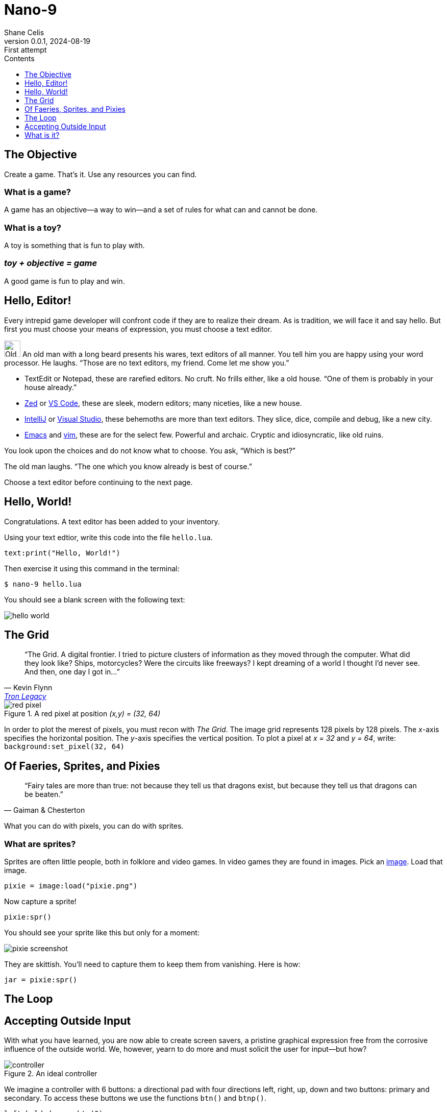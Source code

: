 = Nano-9
:doctype: book
:author: Shane Celis
:revnumber: 0.0.1
:revremark: First attempt
:revdate: 2024-08-19
:icons: font
:icon-set: fas
:stem:
:toc: left
:toc-title: Contents
:toclevels: 1
:source-highlighter: pygments
:rouge-style: monokai
:pygments-style: stata-dark
:source-language: lua
:stem:

== The Objective

Create a game. That’s it. Use any resources you can find.

=== What is a game?

A game has an objective--a way to win--and a set of rules for what can and
cannot be done.

=== What is a toy?

A toy is something that is fun to play with.

=== _toy + objective = game_

A good game is fun to play and win.

== Hello, Editor!

Every intrepid game developer will confront code if they are to realize their
dream. As is tradition, we will face it and say hello. But first you must choose
your means of expression, you must choose a text editor.

[caption="Interlude 1."]
==========================

image:old-man.png[Old man, 32, 32] An old man with a long beard presents his
wares, text editors of all manner. You tell him you are happy using your word
processor. He laughs. "`Those are no text editors, my friend. Come let me show
you.`"

* TextEdit or Notepad, these are rarefied editors. No cruft. No frills either,
  like a old house. "`One of them is probably in your house already.`"

* https://zed.dev[Zed] or https://code.visualstudio.com[VS Code], these are
  sleek, modern editors; many niceties, like a new house.

* https://www.jetbrains.com/idea/[IntelliJ] or
  https://visualstudio.microsoft.com[Visual Studio], these behemoths are more
  than text editors. They slice, dice, compile and debug, like a new city.


* https://www.gnu.org/software/emacs/[Emacs] and https://www.vim.org[vim], these
  are for the select few. Powerful and archaic. Cryptic and idiosyncratic, like
  old ruins.

You look upon the choices and do not know what to choose. You ask, "`Which is
best?`"

The old man laughs. "`The one which you know already is best of course.`"
==========================

Choose a text editor before continuing to the next page.

<<<
## Hello, World!

Congratulations. A text editor has been added to your inventory.

Using your text edtior, write this code into the file `hello.lua`.

[source]
text:print("Hello, World!")

Then exercise it using this command in the terminal:

[source, sh]
$ nano-9 hello.lua

You should see a blank screen with the following text:

image::hello-world.png[align=center]

## The Grid

[quote,Kevin Flynn,'https://www.youtube.com/watch?v=4-J4duzP8Ng[Tron Legacy]']
"`The Grid. A digital frontier. I tried to picture clusters of information as
they moved through the computer. What did they look like? Ships, motorcycles?
Were the circuits like freeways? I kept dreaming of a world I thought I'd never
see. And then, one day I got in...`"

image::red-pixel.svg[float=right,title="A red pixel at position _(x,y) = (32, 64)_",pdfwidth=40%]

In order to plot the merest of pixels, you must recon with _The Grid_. The image
grid represents 128 pixels by 128 pixels. The _x_-axis specifies the horizontal
position. The _y_-axis specifies the vertical position. To plot a pixel at _x =
32_ and _y = 64_, write: `background:set_pixel(32, 64)`

## Of Faeries, Sprites, and Pixies

[quote, Gaiman & Chesterton]
"`Fairy tales are more than true: not because they tell us that dragons exist,
but because they tell us that dragons can be beaten.`"

What you can do with pixels, you can do with sprites.

### What are sprites?

Sprites are often little people, both in folklore and video games. In video
games they are found in images. Pick an
https://itch.io/search?type=games&q=1-bit+sprites+free[image]. Load that
image.

[source]
pixie = image:load("pixie.png")

Now capture a sprite!

[source]
pixie:spr()

You should see your sprite like this but only for a moment:

image::pixie-screenshot.png[align=center]

They are skittish. You'll need to capture them to keep them from vanishing. Here is how:

[source]
jar = pixie:spr()







## The Loop


## Accepting Outside Input

With what you have learned, you are now able to create screen savers, a pristine
graphical expression free from the corrosive influence of the outside world. We,
however, yearn to do more and must solicit the user for input--but how?

image::controller.svg[title="An ideal controller",float="right",align="center"]

We imagine a controller with 6 buttons: a directional pad with four directions
left, right, up, down and two buttons: primary and secondary. To access these
buttons we use the functions `btn()` and `btnp()`.

[source]
--
left_held_down = btn(0)
left_just_pressed = btnp(0)
--

== What is it?

NOTE: Please read this instruction booklet to ensure proper handling of your new
game, and then save the booklet for future reference.

Nano-9 is a game development platform, inspired by the Pico-8 platform. Pico-8
is a limited but _comprehensive_ development environment covering the full gamut
of game development. It offers a built-in text editor, sprite editor, map
editor, sound effects editor, and music sequencer. But it is limited to a fixed
16-color palette, 128x128 display, controllers with one directional-pad and two
buttons.

=== Heading

<a href="https://www.freepik.com/search">Icon by Freepik</a>
